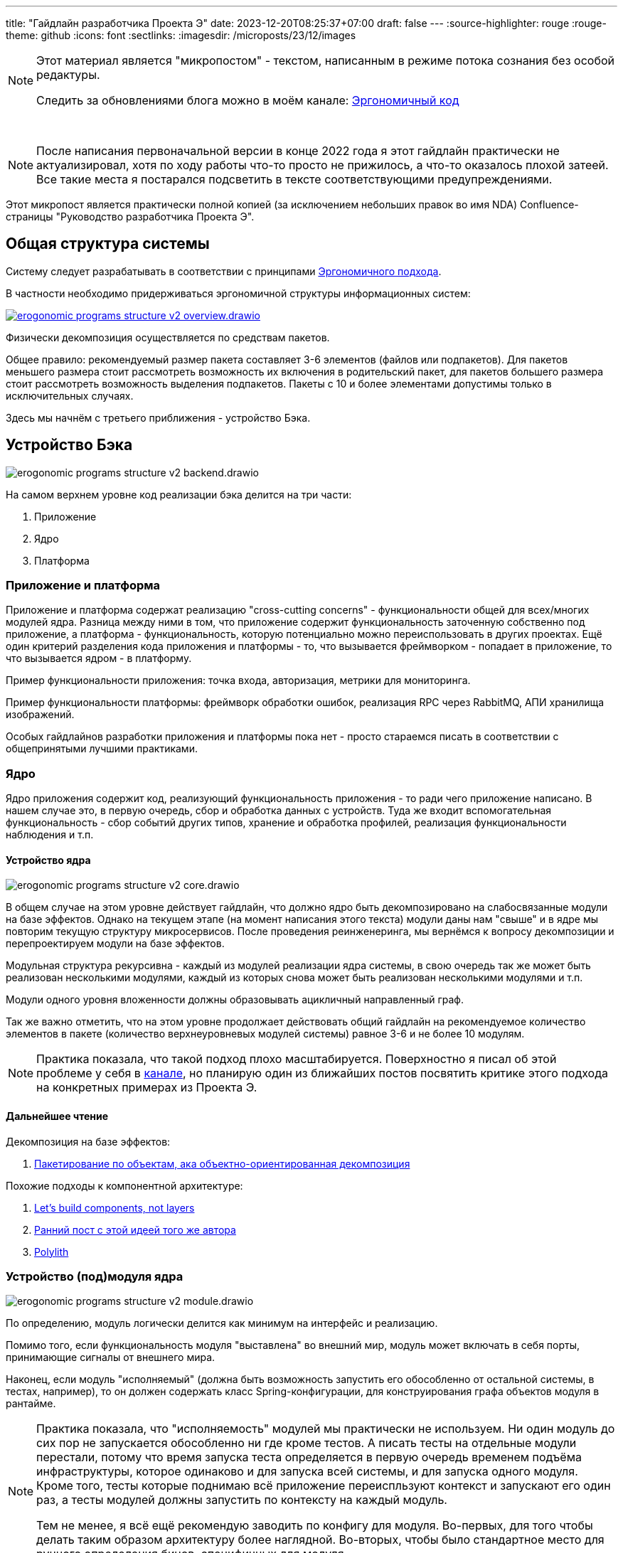 ---
title: "Гайдлайн разработчика Проекта Э"
date: 2023-12-20T08:25:37+07:00
draft: false
---
:source-highlighter: rouge
:rouge-theme: github
:icons: font
:sectlinks:
:imagesdir: /microposts/23/12/images

[NOTE]
--
Этот материал является "микропостом" - текстом, написанным в режиме потока сознания без особой редактуры.

Следить за обновлениями блога можно в моём канале: https://t.me/ergonomic_code[Эргономичный код]
--

{empty} +

[NOTE]
--
После написания первоначальной версии в конце 2022 года я этот гайдлайн практически не актуализировал, хотя по ходу работы что-то просто не прижилось, а что-то оказалось плохой затеей.
Все такие места я постарался подсветить в тексте соответствующими предупреждениями.
--

Этот микропост является практически полной копией (за исключением небольших правок во имя NDA) Confluence-страницы "Руководство разработчика Проекта Э".

## Общая структура системы

Систему следует разрабатывать в соответствии с принципами link:++{{<ref "ergo-approach/landing">}}++[Эргономичного подхода].

В частности необходимо придерживаться эргономичной структуры информационных систем:

image::erogonomic-programs-structure-v2-overview.drawio.svg[link={imagesdir}/erogonomic-programs-structure-v2-overview.drawio.svg]


Физически декомпозиция осуществляется по средствам пакетов.

Общее правило: рекомендуемый размер пакета составляет 3-6 элементов (файлов или подпакетов).
Для пакетов меньшего размера стоит рассмотреть возможность их включения в родительский пакет, для пакетов большего размера стоит рассмотреть возможность выделения подпакетов.
Пакеты с 10 и более элементами допустимы только в исключительных случаях.

Здесь мы начнём с третьего приближения - устройство Бэка.

## Устройство Бэка

image::erogonomic-programs-structure-v2-backend.drawio.svg[]

На самом верхнем уровне код реализации бэка делится на три части:

. Приложение
. Ядро
. Платформа

### Приложение и платформа

Приложение и платформа содержат реализацию "cross-cutting concerns" - функциональности общей для всех/многих модулей ядра.
Разница между ними в том, что приложение содержит функциональность заточенную собственно под приложение, а платформа - функциональность, которую потенциально можно переиспользовать в других проектах.
Ещё один критерий разделения кода приложения и платформы - то, что вызывается фреймворком - попадает в приложение, то что вызывается ядром - в платформу.

Пример функциональности приложения: точка входа, авторизация, метрики для мониторинга.

Пример функциональности платформы: фреймворк обработки ошибок, реализация RPC через RabbitMQ, АПИ хранилища изображений.

Особых гайдлайнов разработки приложения и платформы пока нет - просто стараемся писать в соответствии с общепринятыми лучшими практиками.

### Ядро

Ядро приложения содержит код, реализующий функциональность приложения - то ради чего приложение написано.
В нашем случае это, в первую очередь, сбор и обработка данных с устройств.
Туда же входит вспомогательная функциональность - сбор событий других типов, хранение и обработка профилей, реализация функциональности наблюдения и т.п.

#### Устройство ядра

image::erogonomic-programs-structure-v2-core.drawio.svg[]

В общем случае на этом уровне действует гайдлайн, что должно ядро быть декомпозировано на слабосвязанные модули на базе эффектов.
Однако на текущем этапе (на момент написания этого текста) модули даны нам "свыше" и в ядре мы повторим текущую структуру микросервисов.
После проведения реинженеринга, мы вернёмся к вопросу декомпозиции и перепроектируем модули на базе эффектов.

Модульная структура рекурсивна - каждый из модулей реализации ядра системы, в свою очередь так же может быть реализован несколькими модулями, каждый из которых снова может быть реализован несколькими модулями и т.п.

Модули одного уровня вложенности должны образовывать ацикличный направленный граф.

Так же важно отметить, что на этом уровне продолжает действовать общий гайдлайн на рекомендуемое количество элементов в пакете (количество верхнеуровневых модулей системы) равное 3-6 и не более 10 модулям.

[NOTE]
====
Практика показала, что такой подход плохо масштабируется.
Поверхностно я писал об этой проблеме у себя в https://t.me/ergonomic_code/326[канале], но планирую один из ближайших постов посвятить критике этого подхода на конкретных примерах из Проекта Э.
====

#### Дальнейшее чтение

Декомпозиция на базе эффектов:

. link:++{{<ref "posts/23/04/ergonomic-decomposition">}}++[Пакетирование по объектам, ака объектно-ориентированная декомпозиция]

Похожие подходы к компонентной архитектуре:

. https://www.youtube.com/watch?v=-VmhytwBZVs&list=PLe6FX2SlkJdTVSt4D3bBCOkVeXB0qGdEY&index=38[Let's build components, not layers]
. https://reflectoring.io/java-components-clean-boundaries/[Ранний пост с этой идеей того же автора]
. https://polylith.gitbook.io/polylith/[Polylith]

### Устройство (под)модуля ядра

image::erogonomic-programs-structure-v2-module.drawio.svg[]

По определению, модуль логически делится как минимум на интерфейс и реализацию.

Помимо того, если функциональность модуля "выставлена" во внешний мир, модуль может включать в себя порты, принимающие сигналы от внешнего мира.

Наконец, если модуль "исполняемый" (должна быть возможность запустить его обособленно от остальной системы, в тестах, например), то он должен содержать класс Spring-конфигурации, для конструирования графа объектов модуля в рантайме.

[NOTE]
====
Практика показала, что "исполняемость" модулей мы практически не используем.
Ни один модуль до сих пор не запускается обособленно ни где кроме тестов.
А писать тесты на отдельные модули перестали, потому что время запуска теста определяется в первую очередь временем подъёма инфраструктуры, которое одинаково и для запуска всей системы, и для запуска одного модуля.
Кроме того, тесты которые поднимаю всё приложение переиспльзуют контекст и запускают его один раз, а тесты модулей должны запустить по контексту на каждый модуль.

Тем не менее, я всё ещё рекомендую заводить по конфигу для модуля.
Во-первых, для того чтобы делать таким образом архитектуру более наглядной.
Во-вторых, чтобы было стандартное место для ручного определения бинов, специфичных для модуля.
====


#### Типовые элементы реализации модулей

В корневых подпакетах модуля,можно встретить следующие типовые элементы:

* api
** dtos - классы DTO АПИ модуля
** events - классы событий модуля
** model - классы сущностей и объектов-значений из DDD, в случае если они "выставлены" в АПИ
** *Exception - файл с иерархией исключений модуля
** *Service - класс с интерфейсом модуля

* internal

** domain - классы репозитория и сущности модуля и, при наличии, DAO
** submodule1 - код реализации подмодуля
** Submodule2.kt - код реализации подмодуля
** *ServiceImpl - класс реализации интерфейса модуля
** *Props - класс конфигурационных параметров модуля

* ports
** *Controller - Spring MVC контроллер и обработчик ошибок
** *Listener - Spring RabbitMQ слушател

* *Config - Spring-конфигурация модуля

[NOTE]
====
На деле оказалось:

. domain - практически не встречается, так как в большинстве модулей модель ушла в api, а в internal остался только сервис и репозиторий
. Submodule2.kt - такая штука у нас одна на весь проект.
====


Помимо типовых видов элементов (особенно в подпакете internal), вполне допускаются нетиповые элементы.

В пакет api допускается помещать декларативные интерфейсы с аннотациями специфичными для реализации, по которым в рантайме будут сгенерированы реализации, например интерфейсы Spring Data JDBC репозиториев, MyBatis мапперов, Spring 6 декларативных HTTP клиентов и т.п.

Физически модуль это всегда пакет.
Но содержимое этого пакета зависит от размера модуля и варьируется от одного класса, до набора подпакетов с разделением реализации на подмодули.

#### Примеры модулей

##### Модуль в одном классе

В случае если код модуля тривиальный и он либо "выставляется" через один порт, либо не "выставляется" вообще, то допустимо реализовать его в виде одного класса.
Пример - http-эндпоинт, который конвертирует xlsx в нетипизированный json:

* xlsx
** XlsxService


##### Модуль в одном пакете

Если весь код модуля умещается в 6 файлах, то все эти файлы можно оставить в корневом пакете модуля:

* models
** DeviceModel
** DeviceModelsController
** DeviceModelsRepo
** DeviceModelsService
** UpdateDeviceModelsRequest


##### Модуль с логическими подпакетами

В противном случае, на верхнем уровне остаются пакеты api, internal и ports и класс Spring-конфигурации (пакет ports и класс конфигурации - при наличи):

* firmwares
** api
*** Firmware
*** FirmwaresException
*** FirmwaresService
*** FirmwareState
*** GetFirmwaresRequest

** internal
*** FirmwareFile
*** FirmwareInfo
*** FirmwareInfosRepo
*** FirmwareFilesRepo
*** FirmwaresRepo
*** FirmwaresServiceImpl

** ports
*** FirmwaresController

** FirmwaresConf


При разделении пакета модуля на логические подпакеты, как правило требуется выделение заголовочного интерфейса сервиса, для разрыва циклических зависимостей.

##### Группировка функционально связанных модулей

Если в пакете интерфейса модуля набирается более 6 файлов или в интерфейсе модуля набирается более 6 операций или здравый смысл (и Диаграмма Эффектов) указывает на то, что в модуле есть относительно изолированные части, то сам модуль необходимо/можно? разбить на два подмодуля на основе эффектов или "здравого смысла".
При этом корневой модуль должен иметь файл конфигурации, который импортирует файлы конфигураций подмодулей и, при необходимости, определяет общие Spring-бины.
Подмодули могут иметь собственные конфигурации, если их необходимо запускать по отдельности (в тестах, например).

Пример:

* devices
** firmwares
** models
** DevicesConfig

Пример из https://azhidkov.pro/posts/22/06/220611-true-story-project/[TSP]:

* feed_provider
** dgis
** yandex


В этом случае два технически независимых модуля реализуют общую функциональность "предоставление фида".

##### Подмодуль реализации в пакете

Если в пакете реализации модуля набирается более 6 файлов, то реализацию модуля надо декомпозировать на подмодули на основе эффектов или "здравого смысла":

* email

** api
*** EmailNotificationsService
*** EmailTemplate

** internal
*** email_sender
**** api
***** Email
***** EmailSender

**** impl_sendgrid
***** SendGridEmailSender
***** SendGridProps

**** EmailSenderConfig

*** EmailNotificationsServiceImpl
*** EmailTemplates
*** SelfInfoProps
*** SupportContactsProps

** ports
*** FeedbackController

** EmailNotificationsConfig


#### Подмодуль реализации в классе

Если реализация подмодуля ограничивается 4 классами и 200 строками, его можно оформить в виде одного файла:

* reports
** api
*** ReportGenerator

** internal
*** PdfGenerator.kt
**** PdfGenerator
**** ReportBody

** ports
*** ReportsController

** ReportsConfig

### Устройство реализации (под)модуля ядра

image::erogonomic-programs-structure-v2-module-impl.drawio.svg[]

Модули ядра состоят из традиционных для DDD и чистой архитектуры блоков:

. сущности и объекты-значения, объединённые в агрегаты - описывают модель данных модуля и содержат бизнес-логику ограниченную рамками одного агрегата
. репозитории агрегатов - реализуют абстракцию изменяемой коллекции агрегатов
. сервисы домена - реализуют бизнес-логику затрагивающую несколько агрегатов
. сервисы приложения - отвечают за поток данных между репозиториями и агрегатами и сервисами домена
. технические сервисы (клиенты) - абстрагируют внешние системы (старый бэк, SendGrid, Партнёр1, Партнёр2) внутри системы
. контроллеры - отвечают за адаптацию HTTP-запросов в вызовы методов сервисов приложения

На абстрактные блоки из иллюстрации, эти блоки мапятся следующим образом:

.  Оркестрация - сервисы приложения плюс контроллеры в качестве адаптеров сервисов к HTTP-интерфейсу
.  Ввод/вывод - репозитории и технические сервисы
.  Модель данных и чистые трансформации - агрегаты, сущности, объекты-значения, сервисы домена

Однако относительно DDD и чистой архитектуры на эти блоки накладываются дополнительные ограничения функциональной архитектуры:

. Сущности и агрегаты реализуются в виде неизменяемых структур данных

. Вся бизнес-логика помещается в агрегаты и сервисы домена и реализуется в чистом функциональном стиле (без побочных эффектов)
..  При этом чистая снаружи функция вполне может использовать мутабельное локальное состояние, при необходимости

. https://ru.wikipedia.org/wiki/%D0%A6%D0%B8%D0%BA%D0%BB%D0%BE%D0%BC%D0%B0%D1%82%D0%B8%D1%87%D0%B5%D1%81%D0%BA%D0%B0%D1%8F_%D1%81%D0%BB%D0%BE%D0%B6%D0%BD%D0%BE%D1%81%D1%82%D1%8C[Циколматическая сложность] методов сервисов приложения должна стремиться к 1 - не содержать условий и циклов.
..  Методы сервисов приложения могут содержать защитные выражения, для прерывания потока данных в случае ошибок
..  Хорошей метафорой метода сервиса приложения является https://fsharpforfunandprofit.com/rop/[Railway-Oriented Programming] - хэппи-пас метод должен быть прямым как железная дорога из пункта А (запрос) в пункт Б (ответ и эффекты), со съездами на альтернативный путь в случае ошибок.

.  Методы репозиториев и технических сервисов должны быть реализованы либо в декларативном стиле (Spring Data) либо так же быть прямыми, как железная дорога
..  Если в методе технического сервиса, помимо ввода-вывода, требуется какая-то обработка, то это сервис надо выделить в отдельный (под)модуль и реализовать его в соответствии с той же базовой структурой - оркестрация, ввод/вывод, трансформации

.  Идеальный метод контроллера должен быть просто плейсхолдером для аннотаций Spring MVC.
  Соответственно его тело - просто проброс вызова в метод сервиса приложения.
  При необходимости методы контроллера могут содержать логику по адаптации параметров или ответов под HTTP и код вторичного роутинга - выбор метода сервиса для вызова в зависимости от параметров запросы, который не получается реализовать средствами Spring MVC.

#### Дальнейшее чтение


Функциональная архитектура:

. https://www.piter.com/product/printsipy-yunit-testirovaniya[Принципы юнит-тестирования], раздел "6.3. Функциональная архитектура
. https://www.amazon.com/Domain-Modeling-Made-Functional-Domain-Driven/dp/1680502549[Domain Modeling Made Functional], глава "A Functional Architecture"
. https://enterprisecraftsmanship.com/posts/immutable-architecture/[Immutable architecture]
. https://www.youtube.com/watch?v=yTkzNHF6rMs[Boundaries by Gary Bernhardt]
. https://www.amazon.com/Structured-Design-Fundamentals-Discipline-Computer/dp/0138544719[Structured Design], глава "8. THE MORPHOLOGY OF SIMPLE SYSTEMS"
. http://www.infoq.com/presentations/Are-We-There-Yet-Rich-Hickey[Are we there yet]


DDD:

. https://azhidkov.pro/posts/22/04/220401-aggregates/[Агрегаты]
. https://www.amazon.com/Domain-Modeling-Made-Functional-Domain-Driven/dp/1680502549[Domain Modeling Made Functional], целиком
. https://www.amazon.com/Domain-Driven-Design-Tackling-Complexity-Software/dp/0321125215[Domain-Driven Design]
. https://www.oreilly.com/library/view/patterns-principles-and/9781118714706/[Patterns, Principles, and Practices of Domain-Driven Design]

Чистая архитектура:

. https://www.amazon.com/Clean-Architecture-Craftsmans-Software-Structure/dp/0134494164[Clean Architecture]

### Обработка ошибок

Стратегия работы с ошибками следующая:

. Каждый модуль объявляет собственную sealed-иерархию исключений
. Каждый модуль с помощью @ControllerAdvice (привязанный к пакету) объявляет собственный обработчик ошибок, который обязательно мапит все свои исключения на HTTP ответ.
  Так же этот обработчик может мапить исключения других модулей.
. Если при обработке запроса модуля вылетает ошибка не замапленная в его обработчике ошибок, то она уходит в GenericWebExceptionHandler и там превращается в 500ку

## Тестирование

### Терминология

**Пользовательский тест** - Это тест, который проверяет систему на соответствие определённому требованию. Источником "вдохновения" такого теста являются бизнес-требования и, соответственно, такой тест (его суть и корректность) можно свободно обсудить с конечным пользователем.

**Девелоперский тест** - Это тест, который проверяет корректность работы отдельного элемента кода - группы классов, класса или функции. Источником "вдохновения" такого теста является разработчик и, соответственно такие тесты не получится обсудить с конечным пользователем.

**Внешний тест** - Тест, который взаимодействует с системой через её внешний интерфейс (HTTP в нашем случае). Внешние тесты запускают всё приложение целиком в режиме, максимально приближенном к боевому.

**Внутренний тест** - Тест, который взаимодействует с системой через прямой вызов методов объектов системы. Внутренние тесты запускают только необходимые части приложения (Spring-конфиги отдельных модулей) и инфраструктуры. Внутренние девелоперские тесты рекомендуется писать без использования Spring вообще.

### Принципы

см. http://xunitpatterns.com/[xUnit Test Patterns], глава 5 "Principles of Test Automation"

. Пишите сначала тесты (Write the Tests First)
. Предпочитайте тестирование через публичный интерфейс (Use the Front Door First)
. Передавайте намерение (Communicate Intent)
. Не меняйте систему для тестов (Don’t Modify the SUT)
. Делайте тесты независимыми друг от друга (Keep Tests Independent)
. Минимизируйте пересечение тестов (Minimize Test Overlap)
. Не вносите тестовую логику в продовый код (Keep Test Logic Out of Production Code)

### Стратегия

Глобально стратегия тестирования следующая:

. При реализации нового эндпоинта, разработчик должен написать новый или дополнить существующий внешний пользовательский тест
.. На усмотрение разработчика или ревьюевра, функциональность может быть покрыта дополнительными тестами. При этом предпочтение отдаётся внутренним пользовательским тестам, с переходом к девелоперским тестам только в том случае, если "достать" нужный кусок тестируемого кода через пользовательский тест "слишком сложно"
. При фиксе бага, разработчик начинает с теста, демонстрирующего отклонение фактического результата от ожидаемого. Рекомендуется делать этот тест внутренним пользовательским, переходя к внешним или девелоперским только в случае необходимости.
. Не надо стесняться удалять девелоперские тесты, если они мешают рефакторингу.

### Структура директорий с тестами

* tests.cases - собственно тесты
** app - тесты, затрагивающие несколько модулей и "cross-cutting concerns", специфичные для приложения (авторизация, например)
** core - тесты модулей приложения
*** devices - тесты сфокусированные на коде модуля устройств
**** infra - вспомогательный код, для тестов модуля устройств
**** external - внешние пользовательские тесты
**** internal - внутренние пользовательские тесты
**** unit - внутренние девелоперские тесты
***** _таких тестов у нас буквально 5 штук на весь проект сейчас_
*** profile - тесты сфокусированные на коде модуля профиля
*** и т.д.
** platform - тесты модулей платформы
* tests.infra - общий вспомогательный код вспомогательный код


## Связь функциональной архитектуры с типами тестов/выбор типа теста

image::erogonomic-programs-structure-v2-tests.drawio.svg[]

В ключевая проблема в автоматизации тестирования заключается в том, чтобы найти баланс между устойчивостью к рефакторингу и показательностью тестов и скоростью их написания и выполнения.

Внешние тесты имеют максимальную устойчивость к рефактирнгу и показательность, но их сложно писать (в частности сетапать фикстуру) и они долго выполняются.

Юнит-тесты (чистых фукнций) писать тривиально и выполняются они мнгновенно, но даже 100% зелённых тестов не гарантирует, что система хотя бы запустится и они зачастую будут требовать доработки при рефакторинге.

Внутренние тесты, являются компромиссом по всем четырём аспектам - скорость запуска, сложность сетапа, показательность и устойчивость к рефакторингу.

У нас, зачастую, "бизнес-логика" выглядит так:

[source,kotlin]
----
val profileId = getProfileIdForTag(userId)
val currentTags = tagsRepo.getTagsByProfileIdFilteredByNewTagsIds(profileId, ids)
                    .ifEmpty { throw NoChangeableTags() }

// Внимание, бизнес-логика начинается!
val tagsToDelete = currentTags.filter { it.id in ids }
// Внимание, бизнес-логика окончена!
tagsRepo.deleteAll(tagsToDelete)

return tagsToDelete
----

Очевидно, что для хэппи-паса этой операции нам более чем достаточного одного внешнего теста.

С другой стороны, время от времени у нас бывает и так - <ссылка на GitLab с классом бизнес-логики на 300+ строк, где функции - чистые>.

На этот класс, по хорошему, тесты писать не переписать.
И если эти тесты писать внешними или даже внутренними, то и их написание и их исполнение займёт вечность.
Возможность быстро покрывать код быстрыми тестами - это одна из основных (но не единственная, стей тюнед) причина, по которой мы применяем функциональную архитектуру.

Наконец, есть случаи, когда нам надо проверить дополнительные ветки кода интеграции с внешними системами.
Например, фильтрацию с мультивыбором хочется проверить и тестом на пустой список и на 2 элемента.
В этом случае, нам не надо проверять интеграцию с Tomcat и Spring MVC (она уже проверена внешним тестом) и мы считаем интерфейс сервиса практически таким же стабильным, как и REST API, поэтому такие тесты можно написать внутренними, чтобы немного сэкономить времени на их написании и запуске.

### Стратегия сетапа фикстуры БД

.  При инициализации контейнера, все БД пересоздаются целиком (файл db/db-init.sql, исполняется в Containers.kt)
.  Первый тест, который использует БД запускает Flyway, который создаёт схему и наполняет таблицы ссылочными данными (наши стандартные миграции в src/main/resources/db/migration)
.  Каждый тест запускает общие инит-скрипты баз, которые удаляют все нессылочные данные (те, что вставлены вне миграций)
.. Внешние тесты делают это с помощью @CleanupDb
.. Внутренние тесты делают это с помощью DbInitializer.executeScripts
..  Разница в том, что внутренние тесты поднимают не все конфиги и там не будет всех датасорсов от которых зависит CleanupDb.
  Теоретически, мы можем нагенерять пачку Cleanup\*Db, которые зависит только от датасорсов соответствующего модуля, но с <один из разработчиков> почему-то договорились так.
  Можем передоговориться.
. Каждый тест запускает собственные скрипты, которые вставляют нужные тесту данные с помощью DbInitializer.executeScripts

Т.е. КАЖДЫЙ ТЕСТ должен ПОЛНОСТЬЮ почистить РАБОЧИЕ ДАННЫЕ и САМ вставить МИНИМАЛЬНЫЙ набор нужных ему данных.

[NOTE]
====
За эту стратегию, обусловленную обстоятельствами, мы link:++{{<ref "posts/23/10/project-e-part2#_хрупкость_тестов">}}++[расплачиваемся до сих пор].
====

### TDD

Разработку рекомендуется вести в TDD-стиле на базе внешних пользовательских тестов.

Пример цикла реализация требования "Система должна позволять загружать новые прошивки":

. Создаётся тест, который выполняет вызов метода создания прошивки
. Тест запускается и падает
. Создаётся контроллер, принимающий вызов
. Тест запускается и проходит
. В тест добавляется извлечение ИДа из ответа
. Тест запускается и падает
. Реализуется код сохранения прошивки
. Тест запускается и проходит
. В тест добавляется вызов метода получения прошивки по ИД
. Тест запускается и падает
. В контроллер добавляется метод, который принимает вызов и возвращает стаб-объект
. Тест запускается и проходит
. В тест добавляется проверка корректности полей прошивки
. Тест запускается и падает
. Реализуется код получения прошивки по ИД
. Тест запускается и проходит
. Требование реализовано

### Именование (v0.0.1)

Тесты, проверяющие работоспособность юз кейса разумно называть так, же как и сам юз кейс и в комментариях давать ссылку на него.

Имена остальных тестов можно формулировать как требование к поведению или функциональности системы: System should provide users ability to login (Система должна предоставлять пользователям возможность входа в систему).

Ещё один допустимый вариант - констатация факта о системе: User can login into system (Пользователь может залогиниться в систему).

Практически никогда имя теста не должно содержать слово "test", пример **плохого** имени: Test login (Протестировать логин).

### Структура методов тестов

Тест должен состоять из трёх стандартных блоков - https://martinfowler.com/bliki/GivenWhenThen.html[Given, When, Then].

В теле теста, эти блоки отмечаются соответствующими комментариями.

Во внешних тестах, рекомендуется использовать RestAssured-ные Given-When-Then только в блоке When, а доп. запросы, для сетапа фикстуры и врефикации оборачивать во вспомогательные методы.

[NOTE]
====
От этого правила я теперь отошёл и наборот, RestAssured инкапсулируется в отдельных классах-клиентах и его использование напрямую в классах-кейсов запрещено.
====

### Дальнейшее чтение

. https://www.piter.com/product/printsipy-yunit-testirovaniya[Принципы юнит-тестирования], целиком
. http://xunitpatterns.com/[XUnit Test Patterns]
. https://www.tedinski.com/2019/03/19/testing-at-the-boundaries.html[Testing at the boundaries]
. https://www.youtube.com/watch?v=vOO3hulIcsY[TDD Revisited]
. https://www.youtube.com/watch?v=EZ05e7EMOLM[TDD, Where Did It All Go Wrong]


## Общие руководящие принципы разработки

. Код должен обладать высокой функциональной связанностью и низкой сцепленностью
. KISS
. YAGNI
. DRY
. В коде должны отсутствовать циклы в зависимостях
. Объекты и модули должны скрывать детали своей реализации, а клиентский код не должен полагаться на детали реализации
. Модули следует рассматривать как объекты
. В кодировании следует отдавать предпочтение функциональному стилю - неизменяемые структуры данных и чистые функции
..  Но без фанатизма
. В кодировании следует придерживаться практик чистого кода, если это не приведёт к нарушению остальных принципов

[NOTE]
====
https://t.me/ergonomic_code/385[Недавно] я разочаровался в принципах №№1, 6 и 7.
====


### Дальнейшее чтение

. https://www.youtube.com/watch?v=SxdOUGdseq4[Simple Made Easey] (есть русские человечьи субтитры)
. https://www.win.tue.nl/~wstomv/edu/2ip30/references/criteria_for_modularization.pdf[On the criteria to be used in decomposing systems into modules]
. https://cseweb.ucsd.edu/~wgg/CSE218/Parnas-IFIP71-information-distribution.PDF[Information Distribution Aspects of Design Methodology]
. https://www.amazon.com/Structured-Design-Fundamentals-Discipline-Computer/dp/0138544719[Structured Design], главы "6. COUPLING" и "7. COHESION"
. https://www.amazon.com/Practical-Guide-Structured-Systems-Design/dp/0136907695[Practical Guide to Structured Systems Design], главы "6: Coupling" и "7: Cohesion"
. https://www.amazon.com/Applying-UML-Patterns-Introduction-Object-Oriented/dp/0131489062)[Applying UML and Patterns], главы, разделы "Information Expert" (применяется на уровне модуля), "Low Coupling", "High Cohesion", "Information Hiding"
. https://www.ozon.ru/category/struktura-i-interpretatsiya-kompyuternyh-programm/[Структура И Интерпретация Компьютерных Программ], глава "3. Модульность, объекты и состояние"
. https://www.amazon.com/Clean-Code-Handbook-Software-Craftsmanship/dp/0132350882[Clean Code]
. https://pragprog.com/titles/vmclojeco/clojure-applied/[Clojure Applied], глава "6. Creating Components"
. https://www.amazon.com/Implementation-Patterns-Kent-Beck/dp/0321413091[Implementation Patterns]
. https://www.amazon.com/Clean-Architecture-Craftsmans-Software-Structure/dp/0134494164[Clean Architecture], Часть 4 "COMPONENT PRINCIPLES"
. https://www.tedinski.com/book/[Ted Kaminski]
. https://enterprisecraftsmanship.com/posts[Enterprise Craftsmanship]


## Работа с Git

### Именование веток

Имена веток формируются по шаблону <jira-issue-code>/<short-descr> - например EWS-584/add-spring-profiles.
Можно заводить по несколько веток на одну задачу.

### Сообщения коммитов

Используется соглашение, вдохновлённое https://www.conventionalcommits.org/en/v1.0.0/[Conventional Commits]

Используемые типы коммитов:

* `build`: Изменения сборки (в том числе зависимостей) проекта
* `chore`: Мелкие непонятные изменения (исравление проблем после мёржа/ребейза, забытые изменения и т.п.)
* `ci`: Изменения в скриптах CI
* `docs`: Изменения только в документации
* `env`: Изменения в дев-окружении проекта (добавление/исправление ран-конфигов, скриптов, конфигов тулов, локальный докер-файлов и т.п.)
* `feat`: Изменения добавляющие новую функциональность
* `fix`: Изменения исправляющие баг
* `ops`: Изменения связанные с эксплуатацией проекта (дополнительные параметры конфигурации, логи, метрики, мониторинг и т.п.)
* `perf`: Изменения улучшающие прозводительность
* `refactor`: Рефакторинг
* `review`: Изменения по требованию ревьювера
* `style`: Мелкие стилистические изменения (форматирование)
* `test`: Изменения затрагивающие только тесты


Коммиты пишутся на грамотном русском языке.

В отличие от Conventional Commits, заголовок сообщение должен содержать после типа через "/" номер основной задачи в рамках которых он выполнен.

Пример сообщения без тела:

```
feat/EWS-115: Реализован метод POST /logout

```

Тело опционально, но его стоит написать, если коммит содержит какие-то неочевидные/необычные решения или вызван какими-то неочевидными/необычными обстоятельствами или мотивами.
